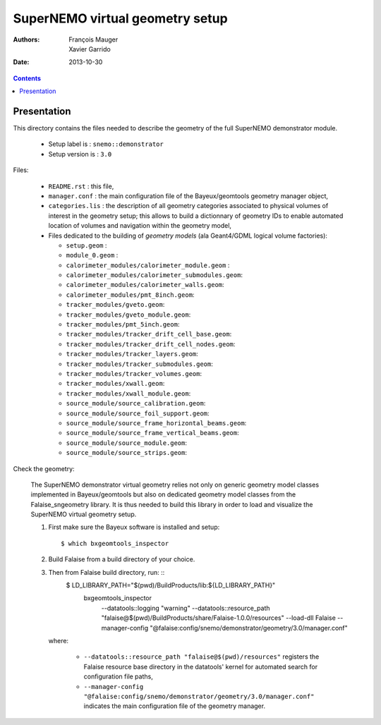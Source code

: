 ================================
SuperNEMO virtual geometry setup
================================

:Authors: François Mauger, Xavier Garrido
:Date:    2013-10-30

.. contents::
   :depth: 3
..

Presentation
============

This directory contains  the files needed to describe  the geometry of
the full SuperNEMO demonstrator module.

 * Setup label is : ``snemo::demonstrator``
 * Setup version is : ``3.0``


Files:

 * ``README.rst`` : this file,
 * ``manager.conf``   :   the   main   configuration   file   of   the
   Bayeux/geomtools geometry manager object,
 * ``categories.lis``  : the  description of  all geometry  categories
   associated to physical  volumes of interest in  the geometry setup;
   this  allows to  build  a  dictionnary of  geometry  IDs to  enable
   automated location  of volumes  and navigation within  the geometry
   model,
 * Files  dedicated   to  the  building  of   *geometry  models*  (ala
   Geant4/GDML logical volume factories):

   * ``setup.geom`` :
   * ``module_0.geom`` :
   * ``calorimeter_modules/calorimeter_module.geom`` :
   * ``calorimeter_modules/calorimeter_submodules.geom``:
   * ``calorimeter_modules/calorimeter_walls.geom``:
   * ``calorimeter_modules/pmt_8inch.geom``:
   * ``tracker_modules/gveto.geom``:
   * ``tracker_modules/gveto_module.geom``:
   * ``tracker_modules/pmt_5inch.geom``:
   * ``tracker_modules/tracker_drift_cell_base.geom``:
   * ``tracker_modules/tracker_drift_cell_nodes.geom``:
   * ``tracker_modules/tracker_layers.geom``:
   * ``tracker_modules/tracker_submodules.geom``:
   * ``tracker_modules/tracker_volumes.geom``:
   * ``tracker_modules/xwall.geom``:
   * ``tracker_modules/xwall_module.geom``:
   * ``source_module/source_calibration.geom``:
   * ``source_module/source_foil_support.geom``:
   * ``source_module/source_frame_horizontal_beams.geom``:
   * ``source_module/source_frame_vertical_beams.geom``:
   * ``source_module/source_module.geom``:
   * ``source_module/source_strips.geom``:


Check the geometry:

  The  SuperNEMO  demonstrator virtual  geometry  relies  not only  on
  generic geometry  model classes implemented in  Bayeux/geomtools but
  also on dedicated geometry model classes from the Falaise_sngeometry
  library.  It is  thus needed to build this library  in order to load
  and visualize the SuperNEMO virtual geometry setup.

  1. First make sure the Bayeux software is installed and setup: ::

      $ which bxgeomtools_inspector

  2. Build Falaise from a build directory of your choice.
  3. Then from Falaise build directory, run: ::
      $ LD_LIBRARY_PATH="$(pwd)/BuildProducts/lib:${LD_LIBRARY_PATH}" \
        bxgeomtools_inspector \
          --datatools::logging "warning" \
          --datatools::resource_path "falaise@$(pwd)/BuildProducts/share/Falaise-1.0.0/resources" \
          --load-dll Falaise \
          --manager-config "@falaise:config/snemo/demonstrator/geometry/3.0/manager.conf"

     where:

       * ``--datatools::resource_path "falaise@$(pwd)/resources"``
         registers  the   Falaise  resource  base  directory   in  the
         datatools' kernel for automated search for configuration file
         paths,
       * ``--manager-config
         "@falaise:config/snemo/demonstrator/geometry/3.0/manager.conf"``
         indicates the main configuration file of the geometry manager.

